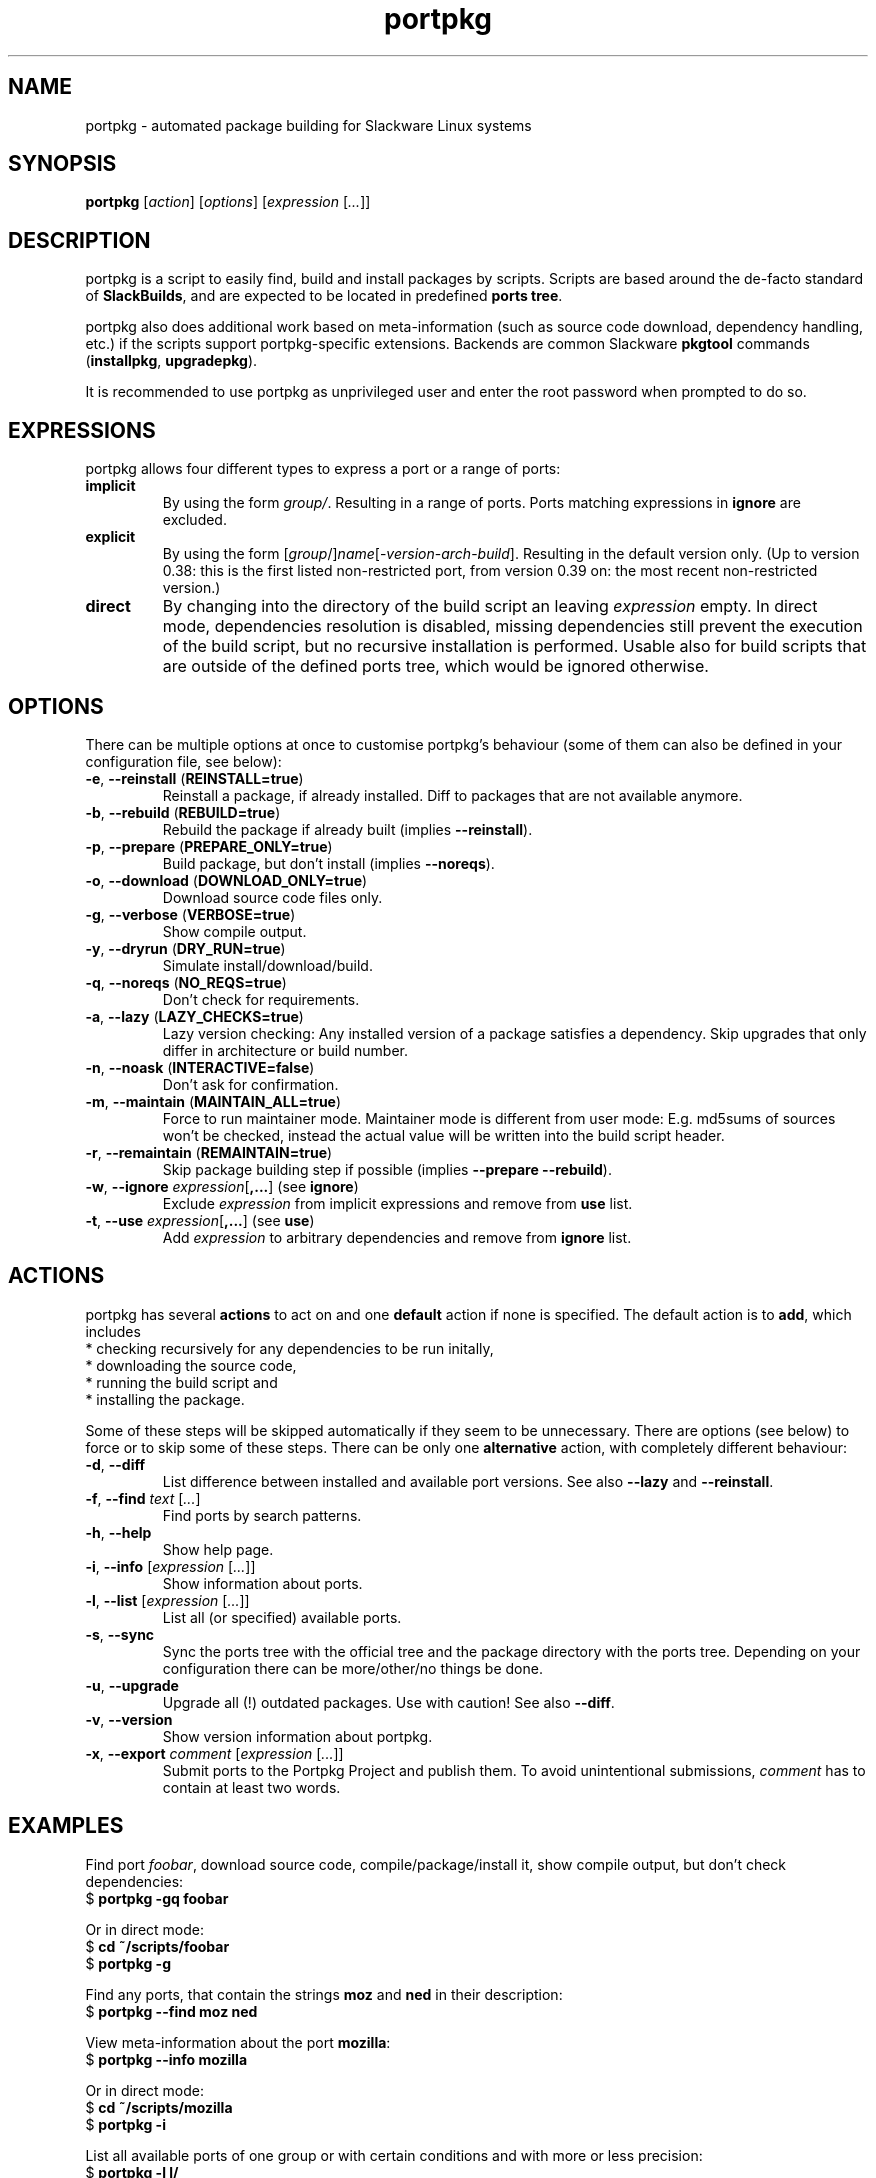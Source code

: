 .TH portpkg 1

.SH NAME

portpkg \- automated package building for Slackware Linux systems

.SH SYNOPSIS

\fBportpkg\fP [\fIaction\fP] [\fIoptions\fP] [\fIexpression\fP [\fI...\fP]]

.SH DESCRIPTION

portpkg is a script to easily find, build and install packages by
scripts. Scripts are based around the de-facto standard of
\fBSlackBuilds\fP, and are expected to be located in predefined
\fBports tree\fP.

portpkg also does additional work based on meta-information (such as
source code download, dependency handling, etc.) if the scripts support
portpkg-specific extensions. Backends are common Slackware \fBpkgtool\fP
commands (\fBinstallpkg\fP, \fBupgradepkg\fP).

It is recommended to use portpkg as unprivileged user and enter the root
password when prompted to do so.

.SH EXPRESSIONS

portpkg allows four different types to express a port or a range of ports:
.TP
\fBimplicit\fP
By using the form \fIgroup/\fP. Resulting in a range of ports.
Ports matching expressions in \fBignore\fP are excluded.
.TP
.B explicit
By using the form
[\fIgroup\fP/]\fIname\fP[-\fIversion\fP-\fIarch\fP-\fIbuild\fP].
Resulting in the default version only. (Up to version 0.38: this is the
first listed non-restricted port, from version 0.39 on: the most recent
non-restricted version.)
.TP
.B direct
By changing into the directory of the build script an leaving
\fIexpression\fP empty. In direct mode, dependencies resolution is
disabled, missing dependencies still prevent the execution of the build
script, but no recursive installation is performed. Usable also for
build scripts that are outside of the defined ports tree, which would be
ignored otherwise.

.SH OPTIONS

There can be multiple options at once to customise portpkg's behaviour (some of 
them can also be defined in your configuration file, see below):
.TP
\fB-e\fP, \fB--reinstall\fP (\fBREINSTALL=true\fP)
Reinstall a package, if already installed.
Diff to packages that are not available anymore.
.TP
\fB-b\fP, \fB--rebuild\fP (\fBREBUILD=true\fP)
Rebuild the package if already built (implies \fB--reinstall\fP).
.TP
\fB-p\fP, \fB--prepare\fP (\fBPREPARE_ONLY=true\fP)
Build package, but don't install (implies \fB--noreqs\fP).
.TP
\fB-o\fP, \fB--download\fP (\fBDOWNLOAD_ONLY=true\fP)
Download source code files only.
.TP
\fB-g\fP, \fB--verbose\fP (\fBVERBOSE=true\fP)
Show compile output.
.TP
\fB-y\fP, \fB--dryrun\fP (\fBDRY_RUN=true\fP)
Simulate install/download/build.
.TP
\fB-q\fP, \fB--noreqs\fP (\fBNO_REQS=true\fP)
Don't check for requirements.
.TP
\fB-a\fP, \fB--lazy\fP (\fBLAZY_CHECKS=true\fP)
Lazy version checking:
Any installed version of a package satisfies a dependency.
Skip upgrades that only differ in architecture or build number.
.TP
\fB-n\fP, \fB--noask\fP (\fBINTERACTIVE=false\fP)
Don't ask for confirmation.
.TP
\fB-m\fP, \fB--maintain\fP (\fBMAINTAIN_ALL=true\fP)
Force to run maintainer mode.
Maintainer mode is different from user mode:
E.g. md5sums of sources won't be checked, instead the actual value will be written into the build script header.
.TP
\fB-r\fP, \fB--remaintain\fP (\fBREMAINTAIN=true\fP)
Skip package building step if possible (implies \fB--prepare --rebuild\fP).
.TP
\fB-w\fP, \fB--ignore\fP \fIexpression\fP[\fB,\fP\fB...\fP] (see \fBignore\fP)
Exclude \fIexpression\fP from implicit expressions and remove from \fBuse\fP list.
.TP
\fB-t\fP, \fB--use\fP \fIexpression\fP[\fB,\fP\fB...\fP] (see \fBuse\fP)
Add \fIexpression\fP to arbitrary dependencies and remove from \fBignore\fP list.

.SH ACTIONS

portpkg has several \fBactions\fP to act on and one \fBdefault\fP action
if none is specified. The default action is to \fBadd\fP, which includes
    * checking recursively for any dependencies to be run initally,
    * downloading the source code,
    * running the build script and
    * installing the package.

Some of these steps will be skipped automatically if they seem to be
unnecessary. There are options (see below) to force or to skip some of
these steps. There can be only one \fBalternative\fP action, with
completely different behaviour:
.TP
\fB-d\fP, \fB--diff\fP
List difference between installed and available port versions.
See also \fB--lazy\fP and \fB--reinstall\fP.
.TP
\fB-f\fP, \fB--find\fP \fItext\fP [\fI...\fP]
Find ports by search patterns.
.TP
\fB-h\fP, \fB--help\fP
Show help page.
.TP
\fB-i\fP, \fB--info\fP [\fIexpression\fP [\fI...\fP]]
Show information about ports.
.TP
\fB-l\fP, \fB--list\fP [\fIexpression\fP [\fI...\fP]]
List all (or specified) available ports.
.TP
\fB-s\fP, \fB--sync\fP
Sync the ports tree with the official tree and the package directory
with the ports tree. Depending on your configuration there can be
more/other/no things be done.
.TP
\fB-u\fP, \fB--upgrade\fP
Upgrade all (!) outdated packages.
Use with caution!
See also \fB--diff\fP.
.TP
\fB-v\fP, \fB--version\fP
Show version information about portpkg.
.TP
\fB-x\fP, \fB--export\fP \fIcomment\fP [\fIexpression\fP [\fI...\fP]]
Submit ports to the Portpkg Project and publish them.
To avoid unintentional submissions, \fIcomment\fP has to contain at least two
words.

.SH EXAMPLES

Find port \fIfoobar\fP, download source code, compile/package/install it, show
compile output, but don't check dependencies:
    $ \fBportpkg -gq foobar\fP

Or in direct mode:
    $ \fBcd ~/scripts/foobar\fP
    $ \fBportpkg -g\fP

Find any ports, that contain the strings \fBmoz\fP and \fBned\fP in their
description:
    $ \fBportpkg --find moz ned\fP

View meta-information about the port \fBmozilla\fP:
    $ \fBportpkg --info mozilla\fP

Or in direct mode:
    $ \fBcd ~/scripts/mozilla\fP
    $ \fBportpkg -i\fP

List all available ports of one group or with certain conditions and with more
or less precision:
    $ \fBportpkg -l l/\fP
    $ \fBportpkg -l foo\fP
    $ \fBportpkg -l n/arg\fP
    $ \fBportpkg -l n/gh/hrr/arg-2.0-i486-1me\fP
    $ \fBportpkg -l foobar-1.0-i486-1\fP

Sync the local ports tree with the official ports tree of The Portpkg Project
and then export \fBfancy2000\fP to it:
    $ \fBportpkg --sync\fP
    $ \fBportpkg -x "My initial export." fancy2000\fP

List all upgradeable packages first and then simulate a system upgrade:
    $ \fBportpkg -d\fP
    $ \fBportpkg --dryrun -u\fP

Install amarok and recursively any optional dependencies that are listed in
\fBl/\fP and \fBkde/\fP:
    $ \fBportpkg -use l/,kde/ amarok\fP

.SH DIRECTORIES

.TP
\fB~/ports\fP
The ports tree. Customise this path with \fBPRT_DIR=\fP\fIpath\fP in
the configuration file.
.TP
\fB~/ports/log\fP
Directory of different log files. Custimise this path with
\fBLOG_DIR=\fP\fIpath\fP in the configuration file.
.TP
\fB~/ports/dist\fP
The source code files archive. Files that were downloaded before compiling.
Customise this path with \fBSRC_DIR=\fP\fIpath\fP in the configuration file.
.TP
\fB~/ports/pkg\fP
The binary packages archive. Customise this path with
\fBPKG_DIR=\fP\fIpath\fP in the configuration file.
.TP
\fB~/ports/plugins\fP
Overlay directory of plugins.

.SH FILES

.TP
\fB~/ports/portpkg.conf\fP
The tree-wide configuration file for optional settings.
Empty or non-existent for defaults.
Can also be set system-wide in \fB/etc/portpkg/local.conf\fP or user-wide
in \fB~/.portpkg.conf\fP.
.LP
Several configuration files have defaults in \fB/etc/portpkg/\fP and can
only be expanded:
.TP
\fB~/ports/mirrors\fP
List of mirrors to be used when downloading files. 
.TP
\fB~/ports/ignore\fP
List of ports to exclude from implicit declarations, upgrades or when
generating the \fBrequires\fP file. (Formerly splitted into \fBignore\fP and
\fBexclude\fP.)
.TP
\fB~/ports/use\fP
List of ports to be required dependencies when they are actually listed as
optional dependencies. Usefull in conjunction with \fBvirtual\fP.
.TP
\fB~/ports/virtual\fP
List of ports and their virtual groups. Usefull to cross-link ports.
.LP
Log files:
.TP
\fB~/ports/log/portpkg.log\fP
Debugging output.
.TP
\fB~/ports/log/\fP\fIname\fP\fB.buildlog.gz\fP
The detailed output when a SlackBuild was executed.
Viewed instantly with \fB--verbose\fP.

.SH BUGS

Explicit expressions must contain exactly \fBone\fP or \fBall\fP
parts of the group or \fBsome\fP parts in the exact order:

Expressions that \fBmatch\fP the port \fBlocal/new/l/port-1.0-i486-1me\fP:
    \fBlocal/port\fP
    \fBnew/port-1.0-i486-1me\fP
    \fBl/\fP
    \fBlocal/new/l/port\fP
    \fBnew/l/port\fP

Expressions that \fBdo not match\fP:
    \fBlocal/l/\fP
    \fBl/new/port\fP

.SH SECURITY

todo

.SH AUTHOR

Thomas Pfaff <topf at users dot berlios de>

.SH "SEE ALSO"

\fBinstallpkg\fP(8)
\fBremovepkg\fP(8)
\fBupgradepkg\fP(8)
